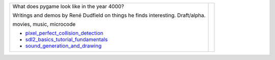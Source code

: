 +--------------------------------------+-----------------+
| What does pygame look like           |                 |
| in the year 4000?                    |                 |
|                                      |                 |
| Writings and demos by                |                 |
| René Dudfield on things              |                 |
| he finds interesting. Draft/alpha.   | |pygame4000for| |
|                                      |                 |
| movies, music, microcode             |                 |
|                                      |                 |
| - pixel_perfect_collision_detection_ |                 |
| - sdl2_basics_tutorial_fundamentals_ |                 |
| - sound_generation_and_drawing_      |                 |
+--------------------------------------+-----------------+




.. _pixel_perfect_collision_detection: docs/pixel_perfect_collision_detection.rst
.. _sdl2_basics_tutorial_fundamentals: docs/sdl2_basics_tutorial_fundamentals.rst
.. _sound_generation_and_drawing: docs/sound_generation_and_drawing.rst

.. |pygame4000for| image:: docs/images/what-is-a-pygame-4000-for.png
   :scale: 50%
   :width: 200%
   :align: middle
